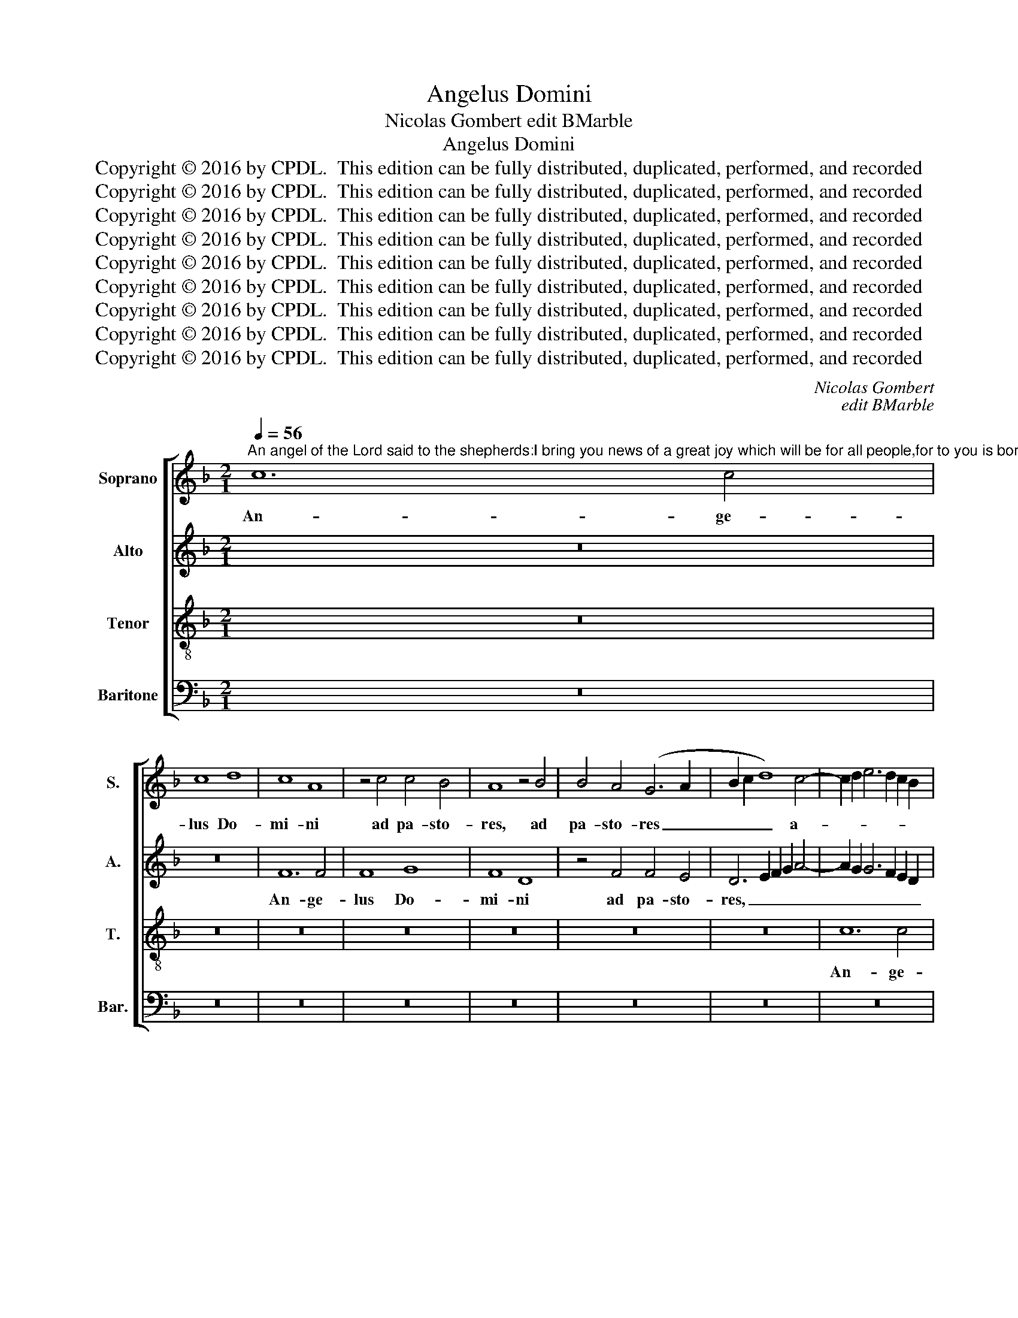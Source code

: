 X:1
T:Angelus Domini
T:Nicolas Gombert edit BMarble
T:Angelus Domini
T:Copyright © 2016 by CPDL.  This edition can be fully distributed, duplicated, performed, and recorded 
T:Copyright © 2016 by CPDL.  This edition can be fully distributed, duplicated, performed, and recorded 
T:Copyright © 2016 by CPDL.  This edition can be fully distributed, duplicated, performed, and recorded 
T:Copyright © 2016 by CPDL.  This edition can be fully distributed, duplicated, performed, and recorded 
T:Copyright © 2016 by CPDL.  This edition can be fully distributed, duplicated, performed, and recorded 
T:Copyright © 2016 by CPDL.  This edition can be fully distributed, duplicated, performed, and recorded 
T:Copyright © 2016 by CPDL.  This edition can be fully distributed, duplicated, performed, and recorded 
T:Copyright © 2016 by CPDL.  This edition can be fully distributed, duplicated, performed, and recorded 
T:Copyright © 2016 by CPDL.  This edition can be fully distributed, duplicated, performed, and recorded 
C:Nicolas Gombert
C:edit BMarble
Z:Copyright © 2016 by CPDL.  This edition can be fully distributed, duplicated, performed, and recorded
%%score [ 1 2 3 4 ]
L:1/8
Q:1/4=56
M:2/1
K:F
V:1 treble nm="Soprano" snm="S."
V:2 treble nm="Alto" snm="A."
V:3 treble-8 transpose=-12 nm="Tenor" snm="T."
V:4 bass nm="Baritone" snm="Bar."
V:1
"^An angel of the Lord said to the shepherds:I bring you news of a great joy which will be for all people,for to you is born this day the Savior of the world,who is Christ the Lord, in the city of David.And you will find the babe wrapped in swaddling clothesand lying in a manger." c12 c4 | %1
w: An- ge-|
 c8 d8 | c8 A8 | z4 c4 c4 B4 | A8 z4 B4 | B4 A4 (G6 A2 | B2 c2 d8) c4- | c2 d2 e6 d2 c2 B2 | %8
w: lus Do-|mi- ni|ad pa- sto-|res, ad|pa- sto- res _|_ _ _ a-||
 A2 B2 c2 A2 B2 A2 G2 F2 | G8 A8- | A16 | z8 z4 c4 | c4 B4 c8 | G2 A2 B2 c2 d6 cB | %14
w: |* it,|_|ad|pa- sto- res|a- * * * * * *|
 A6 G2 F2 E2 F2 D2 | E2 C2 F8 E4 | F16 | z4 F4 c8- | c4 B4 c4 A4 | G4 G4 A4 B4 | c8 G4 c4 | %21
w: ||it:|An- nun-|* ci- o vo-|bis gau- di- um|ma- gnum, ma-|
 d6 cB A2 G2 c4- | c4 =B4 c8 | z4 F4 c8- | c4 _B4 c4 A4 | G8 z8 | z4 G4 A4 c4 | c4 =B4 c4 A4 | %28
w: |* * gnum,|an- nun-|* ci- o vo-|bis|quod e- rit|o- mni po- pu-|
 G16 | z8 z4 G4 | A4 c4 c4 =B4 | c8 A4 G4- | (G2 F2 E4) D8 | C4 G4 A4 c4- | c4 =B4 c4 c4 | %35
w: lo,|quod|e- rit o- mni|po- pu- lo,|_ _ _ o-|mni, o- mni po-|* pu- lo qui-|
 c4 c4 d8 | c4 A8 G4 | B4 B4 A8 | z4 A8 G4 | A4 B4 (c6 BA) | G8 F8 | z4 A4 B4 c4 | (d12 A4 | %43
w: a na- tus|est vo- bis|ho- di- e,|qui- a|na- tus est _ _|vo- bis|Sal- va- tor|mun- *|
 B8) A8- |S A16- | A8 z8 | z16 | z8 z4 F4- | F4 F4 G8 | (F6 G2 A4) B4- | B2 A2 A8 G4 | A8 z8 | %52
w: * di.|_|||Qui|_ est Chri-|stus _ _ Do-|* * * mi-|nus,|
 z4 A8 G4 | F4 D4 E8 | F8 G8 | z8 z4 d4- | d4 c4 B4 G4 | A4 G6 F2 F4- | F4 E4 F8 | z4 d8 c4 | %60
w: in ci-|vi- ta- te|Da- vid,|in|_ ci- vi- ta-|te Da- * *|* * vid,|in ci-|
 B4 G4 A4 G4- | G2 F2 F8 E4 | F16!fine! || A16 | A12 A4 | A8 A8 | A16 | A16 | B16 | A4 c4 c4 c4 | %70
w: vi- ta- te Da-||vid.|Et|in- ve-|ni- e-|tis|in-|fan-|tem pan- nis in-|
 d4 c4 A8 | z4 A4 A4 A4 | B4 A8 G2 F2 | E4 D2 E2 F2 G2 A4- | A4 G2 F2 G6 A2 | B4 A4 A8 | %76
w: vo- lu- tum,|pan- nis in-|vo- lu- * *|||* * tum,|
 z4 A6 G2 F4- | (F4 E4) F8- | F8 z8 | z16 | z16 | z16 | z8 c8 | d4 e4 c4 f4- | f4 (e4 d4) c4- | %85
w: in- vo- lu-|* * tum,|_||||et|po- si- tum in|_ prae- * se-|
 c4 B2 A2 G4 c4- | c4 =B4 c8 | z16 | z16 | z8 z4 c4 | d8 e4 c4 | d6 c2 (A2 B2 c4-) | %92
w: |* pi- o,|||et|po- si- tum|in prae- se- * *|
 c4 B4 A8!D.S.! |] %93
w: * pi- o,|
V:2
 z16 | z16 | F12 F4 | F8 G8 | F8 D8 | z4 F4 F4 E4 | D6 E2 F2 G2 A4- | A2 G2 G6 F2 E2 D2 | %8
w: ||An- ge-|lus Do-|mi- ni|ad pa- sto-|res, _ _ _ _|_ _ _ _ _ _|
 E2 C2 G8 F4- | (F4 E4) F8- | F16 | z4 D4 D4 C4 | D8 C6 D2 | _E2 F2 G6 F2 F4- | F4 =E2 D2 C4 B,4 | %15
w: * * * a-|* * it,|_|ad pa- sto-|res a- *|||
 C4 D4 C8 | A,8 z4 F4 | F12 E4 | F4 D4 C4 F4- | F4 E4 D4 D4 | A,2 B,2 C2 D2 E2 F2 G4- | %21
w: |it: An-|nun- ci-|o vo- bis gau-|* di- um ma-||
 G2 F2 F2 ED E4 F4 | D8 C8 | z16 | z16 | z4 C4 D4 F4 | F4 E4 F8 | D8 C8 | z4 D4 E4 G4 | %29
w: * * * * * * gnum,|ma- gnum|||quod e- rit|o- mni po-|pu- lo,|quod e- rit|
 G4 F4 G4 G4 | F16 | z16 | z8 z4 G4 | G4 E8 F4 | G8 z8 | z4 E8 D4 | F4 F4 _E4 E4- | %37
w: o- mni po- pu-|lo,||o-|mni po- pu-|lo,|qui- a|na- tus est vo-|
 E4 D4 (F6 _ED) | C4 F8 =E4 | F8 (_E6 D2 | B,4) C4 D4 D4 | =E4 F4 E8 | (D6 E2 F2 G2 F4-) | %43
w: * bis, vo- * *|bis ho- di-|e, ho- *|* di- e Sal-|va- tor mun-||
 (F4 E4) F8- | F8 z8 | z4 F8 F4 | G4 F8 E2 D2 | C6 D2 E4 F4- | (F2 E2 D8) !courtesy!^C4 | %49
w: * * di.|_|Qui est|Chri- stus _ _|_ _ _ Do-|* * * mi-|
 D8 z4 F4- | (F2 E2 D2 C2 D4) E4 | F8 z4 F4- | F4 E4 D4 D4 | C4 B,4 A,8 | z4 C4 D6 E2 | F4 E4 D8 | %56
w: nus, Do-|* * * * * mi-|nus in|_ ci- vi- ta-|te Da- vid,|in ci- vi-|ta- te Da-|
 A,8 z4 C4 | D4 E4 F4 D4 | C8 A,8- | A,16 | z4 C4 D4 E4 | F4 D4 C8 | C16 || F16 | F12 F4 | F8 F8 | %66
w: vid, in|ci- vi- ta- te|Da- vid,|_|in ci- vi-|ta- te Da-|vid.|Et|in- ve-|ni- e-|
 E16 | F16 | (D12 E4) | F16- | F16- | F16 | z4 F4 F4 F4 | G4 F4 D2 E2 F2 D2 | E4 F8 E4 | F8 z4 F4 | %76
w: tis|in-|fan- *|tem|_||pan- nis in-|vo- lu- * * * *||tum, pan-|
 E4 C6 A,2 (B,4 | C8) A,8- | A,16 | z16 | z16 | z16 | z8 z4 F4- | F4 G4 A4 F4 | G6 G2 F4 E4 | %85
w: nis in- vo- lu-|* tum,|_||||et|_ po- si- tum|in prae- se- *|
 D2 E2 F2 D2 E4 F4 | D8 z4 F4- | F4 G4 A4 F4 | G8 A8- | (A4 G4) F4 E4 | (D8 C8) | z8 z4 C4 | %92
w: * * * * * pi-|o, et|_ po- si- tum|in prae-|* * se- pi-|o, _|prae-|
 D4 E4 F8 |] %93
w: se- pi- o,|
V:3
 z16 | z16 | z16 | z16 | z16 | z16 | z16 | c12 c4 | c8 d8 | c8 A8- | A8 z4 c4 | c4 B4 A8 | %12
w: |||||||An- ge-|lus Do-|mi- ni|_ ad|pa- sto- res,|
 z4 B4 B4 A4 | G6 A2 B2 c2 d4- | d2 c2 A2 B2 c2 B2 A2 G2 | A4 B4 G8 | F16 | z16 | z16 | z16 | %20
w: ad pa- sto-|res _ _ _ _|_ _ _ _ _ _ _ _|* * a-|it:||||
 z4 F4 c8- | c4 B4 c4 A4 | G4 G4 A6 B2 | c8 G8 | z4 d4 e4 d4- | d4 (c8 =B4) | c8 z8 | z4 G4 A4 c4 | %28
w: An- nun-|* ci- o vo-|bis gau- di- um|ma- gnum,|gau- di- um|_ ma- *|gnum|quod e- rit|
 c4 =B4 c8 | A8 G8 | z4 c4 d4 f4 | f4 e4 f4 d4 | (c8 G8) | z4 c4 c4 c4 | d8 c4 A4- | A4 G4 B4 B4 | %36
w: o- mni po-|pu- lo,|quod e- rit|o- mni po- pu-|lo, _|qui- a na-|tus est vo-|* bis ho- di-|
 A6 B2 c6 BA | G2 F2 G4 F8 | z4 A4 B8 | A16 | z4 G4 (A6 B2) | c8 z4 c4 | G2 A2 B2 c2 d2 c2 c4- | %43
w: e, _ _ _ _|_ _ _ _|ho- di-|e|Sal- va- *|tor mun-||
 c4 B4 c8 | z4 c8 c4 | d4 c4 A8 | B8 A8- | A8 z4 (A4 | B4) A4 (G6 A2 | B4) A8 d4- | %50
w: * * di.|Qui est|Chri- stus Do-|mi- nus,|_ qui|_ est Chri- *|* stus Do-|
 (d2 c2 B2 A2) B8 | A8 z4 F4 | G4 A4 B8 | A4 (d8 c4 | B4 A4) G8 | z4 c4 (d6 e2 | f4) e4 d4 c4- | %57
w: * * * * mi-|nus, in|ci- vi- ta-|te Da- *|* * vid,|in ci- *|* vi- ta- *|
 c2 B2 A2 G2 A4 B4 | G8 F4 c4 | (d6 e2 f4) e4 | d4 c6 B2 A2 G2 | A4 B4 G8 | F16 || c16 | c12 c4 | %65
w: * * * * * te|Da- vid, in|ci- * * vi-|ta- * * * *|* te Da-|vid.|Et|in- ve-|
 c8 d8 | c16 | (c6 B2 A2 G2 c4-) | c4 (B2 A2 B8) | c16 | z4 c4 c4 c4 | d4 c4 A8 | z16 | z16 | %74
w: ni- e-|tis|in- * * * *|* fan- * *|tem|pan- nis in-|vo- lu- tum,|||
 c8 c4 c4 | d4 c4 (A2 B2 c2 A2 | B4) A4 F8 | G8 F8 | z4 c8 d4 | e4 c4 f8 | (e4 d4) e8 | %81
w: pan- nis in-|vo- lu- tum, _ _ _|_ in- vo-|lu- tum,|et po-|si- tum in|prae- * se-|
 d6 e2 f4 e4 | d4 c8 B2 A2 | G4 c8 =B4 | c8 z8 | z16 | z16 | z8 c4 d4- | d4 e4 c4 f4- | %89
w: ||* * pi-|o,|||et po-|* si- tum in|
 f4 (e4 d4) c4- | (c4 =B4 c4) A4 | (G8 F8) | z16 |] %93
w: _ prae- * se-|* * * pi-|o, _||
V:4
 z16 | z16 | z16 | z16 | z16 | z16 | z16 | z16 | z16 | z8 F,8- | F,4 F,4 F,8 | G,8 F,8 | %12
w: |||||||||An-|* ge- lus|Do- mi-|
 D,8 z4 F,4 | F,4 _E,4 (D,6 =E,2 | F,2 G,2 A,8) D,4 | C,4 B,,4 C,8 | F,16- | F,8 z8 | z16 | z16 | %20
w: ni ad|pa- sto- res, _|_ _ _ pas-|to- res a-|it:|_|||
 z16 | z16 | z8 z4 F,4 | F,12 E,4 | F,4 D,4 C,4 F,4- | F,4 E,4 D,4 D,4 | C,8 z8 | z16 | z8 z4 C,4 | %29
w: ||An|nun- ci-|o vo- bis gau-|* di- um ma-|gnum||quod|
 D,4 F,4 F,4 E,4 | F,8 D,8 | C,8 z4 G,4 | A,4 C4 C4 =B,4 | C8 A,8 | (G,8 C,8-) | C,8 z8 | z16 | %37
w: e- rit o- mni|po- pu-|lo, quod|e- rit o- mni|po- pu-|lo, _|_||
 z8 z4 F,4 | F,4 F,4 G,8 | F,4 D,8 C,4 | _E,4 E,4 D,8 | z4 F,4 G,4 A,4 | (B,12 A,4 | G,8) F,8- | %44
w: qui-|a na- tus|est vo- bis|ho- di- e,|Sal- va- tor|mun- *|* di.|
 F,16- | F,8 z8 | z8 z4 F,4- | F,4 F,4 G,4 F,4 | D,8 E,8 | D,16 | z8 z4 G,4- | G,4 F,4 E,4 D,4 | %52
w: _||Qui|_ est Chri- stus|Do- mi-|nus,|in|_ ci- vi- ta-|
 C,8 B,,8 | F,8 z8 | z4 F,8 E,4 | D,4 C,4 B,,8 | z4 C,4 D,4 E,4 | (F,4 E,4 D,4) B,,4 | C,8 F,8- | %59
w: te Da-|vid,|in ci-|vi- ta- te,|in ci- vi-|ta- * * te|Da- vid,|
 F,8 z4 C,4 | D,4 E,4 (F,4 E,4 | D,4) B,,4 C,8 | F,16 || F,16 | F,12 F,4 | F,8 D,8 | A,16 | F,16 | %68
w: _ in|ci- vi- ta- *|* te Da-|vid,|Et|in- ve-|ni- e-|tis|in-|
 G,16 | F,16- | F,16 | z4 F,4 F,4 F,4 | G,4 F,4 D,8 | z16 | z16 | z4 F,4 F,4 F,4 | (G,4 F,4) (D,8 | %77
w: fan-|tem|_|pan- nis in-|vo- lu- tum,|||pan- nis in-|vo- * lu-|
 C,8) F,8 | z8 F,8 | G,4 A,8 F,4 | G,4 (B,4 A,4) C4- | C4 B,4 A,4 G,4- | G,2 F,2 E,2 D,2 E,4 F,4- | %83
w: * tum,|et|po- si- tum|in prae- * se-|||
 F,4 E,4 F,4 D,4 | C,8 z8 | z8 z4 F,4- | F,4 G,4 A,4 F,4 | B,6 B,2 (A,4 B,4) | G,8 F,8 | %89
w: * * * pi-|o,|et|_ po- si- tum|in prae- se- *|pi- o,|
 z4 C,4 (D,4 E,4 | F,4) G,4 C,4 C4- | C4 =B,4 C4 A,4 | (G,8 F,8) |] %93
w: et po- *|* si- tum in|_ prae- se- pi-|o, _|

